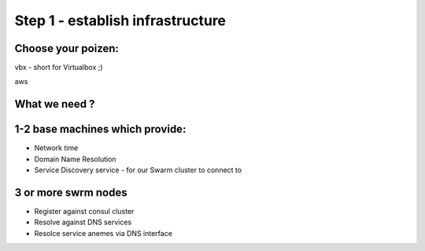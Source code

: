 Step 1 - establish infrastructure
=================================

Choose your poizen:
-------------------
vbx - short for Virtualbox ;)

aws


What we need ?
--------------

1-2 base machines which provide:
--------------------------------

- Network time
- Domain Name Resolution
- Service Discovery service - for our Swarm cluster to connect to

3 or more swrm nodes
--------------------

- Register against consul cluster
- Resolve against DNS services
- Resolce service anemes via DNS interface

